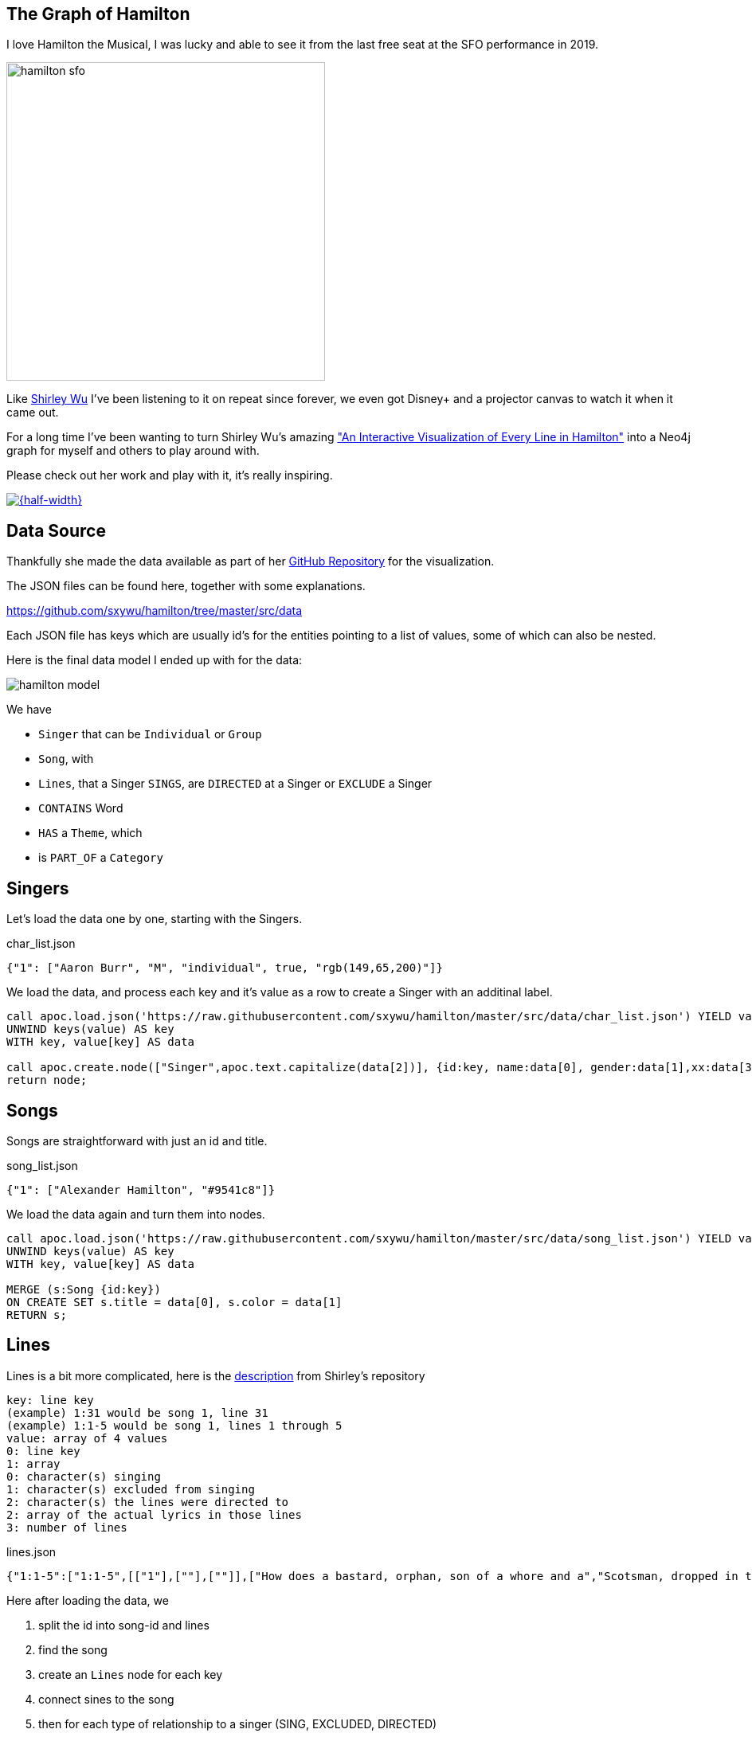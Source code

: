 == The Graph of Hamilton
:imagesdir: img

I love Hamilton the Musical, I was lucky and able to see it from the last free seat at the SFO performance in 2019.

image::hamilton-sfo.jpg[width=400]

Like https://twitter.com/sxywu[Shirley Wu^] I've been listening to it on repeat since forever, we even got Disney+ and a projector canvas to watch it when it came out.

For a long time I've been wanting to turn Shirley Wu's amazing https://pudding.cool/2017/03/hamilton/["An Interactive Visualization of Every Line in Hamilton"^] into a Neo4j graph for myself and others to play around with.

Please check out her work and play with it, it's really inspiring.

image::shirley-hamilton.png[{half-width},link=https://pudding.cool/2017/03/hamilton/]

== Data Source

Thankfully she made the data available as part of her https://github.com/sxywu/hamilton/[GitHub Repository^] for the visualization.

The JSON files can be found here, together with some explanations.

https://github.com/sxywu/hamilton/tree/master/src/data

Each JSON file has keys which are usually id's for the entities pointing to a list of values, some of which can also be nested.

Here is the final data model I ended up with for the data:

image::hamilton-model.png[]

We have

* `Singer` that can be `Individual` or `Group`
* `Song`, with
* `Lines`, that a Singer `SINGS`, are `DIRECTED` at a Singer or `EXCLUDE` a Singer
* `CONTAINS` Word
* `HAS` a `Theme`, which
* is `PART_OF` a `Category`

== Singers

Let's load the data one by one, starting with the Singers.

.char_list.json
[source,javascript]
----
{"1": ["Aaron Burr", "M", "individual", true, "rgb(149,65,200)"]}
----

We load the data, and process each key and it's value as a row to create a Singer with an additinal label.

[source,cypher]
----
call apoc.load.json('https://raw.githubusercontent.com/sxywu/hamilton/master/src/data/char_list.json') YIELD value
UNWIND keys(value) AS key
WITH key, value[key] AS data

call apoc.create.node(["Singer",apoc.text.capitalize(data[2])], {id:key, name:data[0], gender:data[1],xx:data[3],color:data[4]}) yield node 
return node;
----

== Songs

Songs are straightforward with just an id and title.

.song_list.json
[source,javascript]
----
{"1": ["Alexander Hamilton", "#9541c8"]}
----

We load the data again and turn them into nodes.

[source,cypher]
----
call apoc.load.json('https://raw.githubusercontent.com/sxywu/hamilton/master/src/data/song_list.json') YIELD value
UNWIND keys(value) AS key
WITH key, value[key] AS data

MERGE (s:Song {id:key}) 
ON CREATE SET s.title = data[0], s.color = data[1]
RETURN s;
----

== Lines

Lines is a bit more complicated, here is the https://github.com/sxywu/hamilton/tree/master/src/data#linesjson[description^] from Shirley's repository

====
----
key: line key
(example) 1:31 would be song 1, line 31
(example) 1:1-5 would be song 1, lines 1 through 5
value: array of 4 values
0: line key
1: array
0: character(s) singing
1: character(s) excluded from singing
2: character(s) the lines were directed to
2: array of the actual lyrics in those lines
3: number of lines
----
====

.lines.json
[source,javascript]
----
{"1:1-5":["1:1-5",[["1"],[""],[""]],["How does a bastard, orphan, son of a whore and a","Scotsman, dropped in the middle of a","Forgotten spot in the Caribbean by providence","Impoverished, in squalor","Grow up to be a hero and a scholar?"],5]}
----

Here after loading the data, we 

. split the id into song-id and lines
. find the song
. create an `Lines` node for each key
. connect sines to the song
. then for each type of relationship to a singer (SING, EXCLUDED, DIRECTED)
. we loop over the id-array and connect the lines to that singer appropriately
. for the SING relationship we also connect the singer to the actual song

[source,cypher]
----
call apoc.load.json('https://raw.githubusercontent.com/sxywu/hamilton/master/src/data/lines.json') YIELD value
UNWIND keys(value) AS key
WITH key, value[key] AS data

WITH key, split(key,':')[0] as song, split(key,':')[1] as lines, data[1][0] as singers, data[1][1] as excluded, data[1][2] as directed, data[2] as text, data[3] as count

MATCH (s:Song {id:song})
MERGE (l:Lines {id:key}) 
ON CREATE SET l.text = text, l.count = count, l.lines = lines
MERGE (l)-[:OF_SONG]->(s)

FOREACH (id IN [id IN singers WHERE id <> ""] |
    MERGE (p:Singer {id:id})
    MERGE (p)-[:SINGS]->(l)
    MERGE (p)-[:PERFORMS]->(s)
)
FOREACH (id IN [id IN excluded WHERE id <> ""] |
    MERGE (p:Singer {id:id})
    MERGE (p)-[:EXCLUDED]->(l)
)
FOREACH (id IN [id IN directed WHERE id <> ""] |
    MERGE (p:Singer {id:id})
    MERGE (l)-[:DIRECTED]->(p)
)
RETURN count(*);
----

Now we can have our first graph query, that shows us who sings which songs.

[source,cypher]
----
MATCH (p:Singer)-[r:SINGS]->()-[:OF_SONG]->(s:Song) 
RETURN s.id, s.title, collect(distinct p.name) 
ORDER by toInteger(s.id) asc
LIMIT 25;
----

There is also a file `character.json` which contains the same singing information as the lines, so we don't need to process it.

////
// test "character.json" if it adds anything (nope)
// ["characters", "conversing", "excluding"]

call apoc.load.json('https://raw.githubusercontent.com/sxywu/hamilton/master/src/data/characters.json') yield value
with value.characters as value
unwind keys(value) as key
with key, value[key] as data
MATCH (p:Singer {id:key})
UNWIND data as id
WITH * where id <> ""
MATCH (l:Lines {id:id})
MERGE (p)-[:SINGS]->(l);
////

== Words

Something that's not used in the visualization but I wanted to include in the graph are the words of the text.

We could have extracted them ourselves but stemming etc. was already taken care of in `words.json`.

Here we have the word as key and the line within the lines as array of values.

.words.json
[source,javascript]
----
{"how":["1:1/1:1-5","3:49/3:47-51"]}
----

When loading the file, the most annoying part is splitting the string to find the lines-key and the data to compute the offset in the text-array.

[source,cypher]
----
call apoc.load.json('https://raw.githubusercontent.com/sxywu/hamilton/master/src/data/words.json') YIELD value
UNWIND keys(value) AS key
WITH key, value[key] AS data

MERGE (w:Word {word:key})
WITH *
UNWIND data as entries
WITH w, split(entries, "/") as parts
WITH w, parts[1] as lines, parts[0] as line
WITH *, toInteger(split(line,':')[1])-toInteger(split(split(lines,':')[1],'-')[0]) as idx
MATCH (l:Lines {id:lines})
MERGE (w)<-[:CONTAINS {pos:line, idx:idx}]-(l);
----

Now we can query for Words within lines of songs

[source,cypher]
----
MATCH (s:Song)<-[:OF_SONG]-(l:Lines)-[c:CONTAINS]->(n:Word) where n.word = 'satisfied' 
RETURN s.title, l.text[c.idx],n.word LIMIT 25
----

== Themes

The theme list has the theme id as key and some text examples and the category name as values
Not sure what the "true" value means, it's true in all entiries.

.theme_list.json
[source,javascript]
----
{"1": [["Just you wait", "wait for it"], "Ambition", true]}
----

We create the theme by id and set the text and category, but then also create a category node that we want to connect to.

[source,cypher]
----
call apoc.load.json('https://raw.githubusercontent.com/sxywu/hamilton/master/src/data/theme_list.json') YIELD value
UNWIND keys(value) AS key
WITH key, value[key] AS data

MERGE (t:Theme {id:key})
ON CREATE SET t.category=data[1], t.text=data[0]

MERGE (c:Category {name:data[1]})
MERGE (t)-[:PART_OF]->(c)

RETURN *;
----

The actual themes are more complicated.
With the theme id as key, we have a triple nested list of lines and lines-ids and the text lines.

.themes.json
[source,javascript]
----
{"1":[ [["1:27/24-27"],["But just you wait, just you wait..."]],[["1:54/54"],["Just you wait!"]]]}
----

But we're only interested in the lines keys and the offset, so we do our usual spiel of splitting hairs to compute the index.
This time they lines-key is not directly there so we need to construct it from song and lines-range.

[source,cypher]
----
call apoc.load.json('https://raw.githubusercontent.com/sxywu/hamilton/master/src/data/themes.json') YIELD value
UNWIND keys(value) AS key
WITH key, value[key] AS data

MATCH (t:Theme {id:key})

UNWIND data as phrases
UNWIND phrases[0] as entries
WITH t, split(entries, ":") as parts
WITH t, parts[0] as song, split(parts[1],"/") as lines

MATCH (l:Lines {id:song + ":" + lines[1]})

WITH l, t, toInteger(lines[0]) - toInteger(split(lines[1],"-")[0]) as idx

MERGE (l)-[:HAS {idx:idx}]->(t)
RETURN *;
----

Now we can see who sings about "Death" in Hamilton.

[source,cypher]
----
MATCH p1=(c:Category {name:"Death"})<-[:PART_OF]-(t:Theme)<-[h:HAS]-(l:Lines)-[:OF_SONG]->(s:Song), p2=(l)<-[:SINGS]-(p:Singer)
RETURN p1,p2
----

image::hamilton-themes.png[]

== Exploration - Themes directed at Hamilton

Now we can start exploring this wonderful dataset.

E.g. to see who's most often directing lines at Hamilton, unsurprisingly it's Eliza followed by Burr.

[source,cypher]
----
MATCH (p:Singer)-[:SINGS]->(l:Lines)-[:DIRECTED]->(:Singer {name:"Alexander Hamilton"}),(l)-[:HAS]->(t)-[:PART_OF]->(c)
RETURN p.name, count(*) as freq, collect(distinct c.name) as categories
ORDER BY freq DESC
----

----
╒═══════════════════╤══════╤════════════════════════════════╕
│"p.name"           │"freq"│"categories"                    │
╞═══════════════════╪══════╪════════════════════════════════╡
│"Eliza Schuyler"   │20    │["Contentment","Legacy",        │
│                   │      │ "Ambition", "Death"]           │
├───────────────────┼──────┼────────────────────────────────┤
│"Aaron Burr"       │11    │["Personality","Relationship",  │
│                   │      │ "Ambition","Legacy"]           │
├───────────────────┼──────┼────────────────────────────────┤
│"George Washington"│8     │["Personality","Miscellaneous", │
│                   │      │ "Contentment","Legacy","Death"]│
├───────────────────┼──────┼────────────────────────────────┤
│"Maria Reynolds"   │6     │["Relationship","Personality"]  │
├───────────────────┼──────┼────────────────────────────────┤
│"James Reynolds"   │1     │["Relationship"]                │
├───────────────────┼──────┼────────────────────────────────┤
│"Phillip Hamilton" │1     │["Miscellaneous"]               │
└───────────────────┴──────┴────────────────────────────────┘
----

== Co-Singing

Who does Thomas Jefferson most frequently sing with.

[source,cypher]
----
MATCH (p:Singer)-[:SINGS]->(l:Lines)<-[:SINGS]-(:Singer {name:"Thomas Jefferson"})
RETURN p.name, count(*) as freq
ORDER BY freq DESC
----

----
╒════════════════════╤══════╕
│"p.name"            │"freq"│
╞════════════════════╪══════╡
│"James Madison"     │35    │
├────────────────────┼──────┤
│"Aaron Burr"        │18    │
├────────────────────┼──────┤
│"Alexander Hamilton"│4     │
├────────────────────┼──────┤
│"Company"           │3     │
├────────────────────┼──────┤
│"George Washington" │1     │
├────────────────────┼──────┤
│"Angelica Schuyler" │1     │
└────────────────────┴──────┘
----

== Visuals - who surrounding Washington


[source,cypher]
----
MATCH path=(p:Individual)-[:SINGS]->(l:Lines)<-[:SINGS]-(:Singer {name:"George Washington"})
RETURN path
----

image::hamilton-washington.png[]